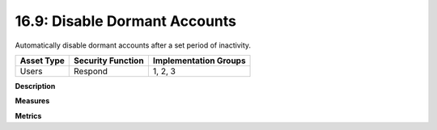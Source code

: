 16.9: Disable Dormant Accounts
=================================

Automatically disable dormant accounts after a set period of inactivity.

.. list-table::
	:header-rows: 1

	* - Asset Type 
	  - Security Function
	  - Implementation Groups
	* - Users
	  - Respond
	  - 1, 2, 3

**Description**


**Measures**


**Metrics**


.. history
.. authors
.. license